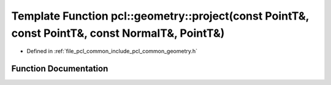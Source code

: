 .. _exhale_function_common_2include_2pcl_2common_2geometry_8h_1ae60b45012f015b2c9ad75f8c091dcd92:

Template Function pcl::geometry::project(const PointT&, const PointT&, const NormalT&, PointT&)
===============================================================================================

- Defined in :ref:`file_pcl_common_include_pcl_common_geometry.h`


Function Documentation
----------------------


.. doxygenfunction:: pcl::geometry::project(const PointT&, const PointT&, const NormalT&, PointT&)
